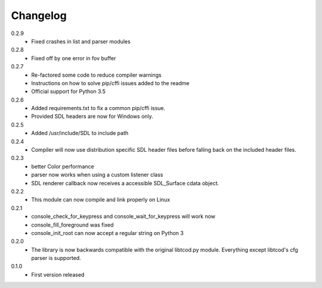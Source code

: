 ===========
 Changelog
===========
0.2.9
 * Fixed crashes in list and parser modules

0.2.8
 * Fixed off by one error in fov buffer

0.2.7
 * Re-factored some code to reduce compiler warnings
 * Instructions on how to solve pip/cffi issues added to the readme
 * Official support for Python 3.5

0.2.6
 * Added requirements.txt to fix a common pip/cffi issue.
 * Provided SDL headers are now for Windows only.

0.2.5
 * Added /usr/include/SDL to include path

0.2.4
 * Compiler will now use distribution specific SDL header files before falling
   back on the included header files.

0.2.3
 * better Color performance
 * parser now works when using a custom listener class
 * SDL renderer callback now receives a accessible SDL_Surface cdata object.

0.2.2
 * This module can now compile and link properly on Linux

0.2.1
 * console_check_for_keypress and console_wait_for_keypress will work now
 * console_fill_foreground was fixed
 * console_init_root can now accept a regular string on Python 3

0.2.0
 * The library is now backwards compatible with the original libtcod.py module.
   Everything except libtcod's cfg parser is supported.

0.1.0
 * First version released
